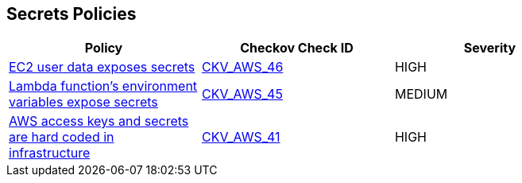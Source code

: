 == Secrets Policies

[width=85%]
[cols="1,1,1"]
|===
|Policy|Checkov Check ID| Severity

|xref:bc-aws-secrets-1.adoc[EC2 user data exposes secrets]
| https://github.com/bridgecrewio/checkov/tree/master/checkov/cloudformation/checks/resource/aws/EC2Credentials.py[CKV_AWS_46]
|HIGH


|xref:bc-aws-secrets-3.adoc[Lambda function's environment variables expose secrets]
| https://github.com/bridgecrewio/checkov/tree/master/checkov/cloudformation/checks/resource/aws/LambdaEnvironmentCredentials.py[CKV_AWS_45]
|MEDIUM


|xref:bc-aws-secrets-5.adoc[AWS access keys and secrets are hard coded in infrastructure]
| https://github.com/bridgecrewio/checkov/tree/master/checkov/terraform/checks/provider/aws/credentials.py[CKV_AWS_41]
|HIGH


|===

